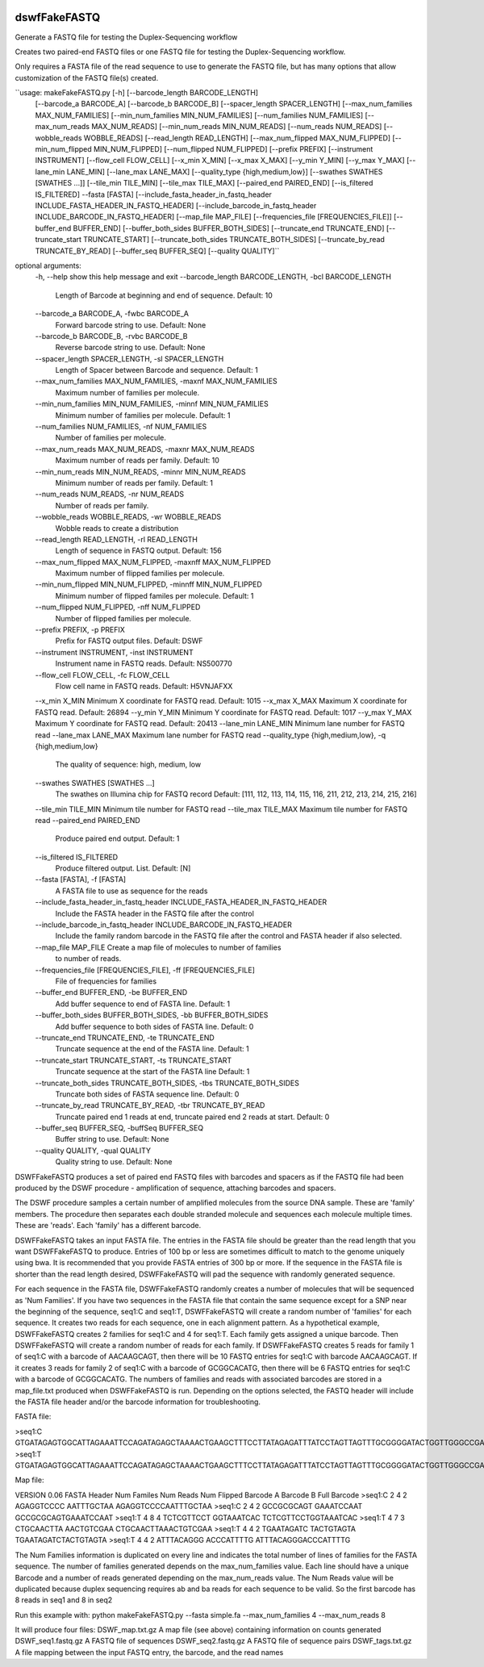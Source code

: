 |Build Status|

=====
**dswfFakeFASTQ**
=====

Generate a FASTQ file for testing the Duplex-Sequencing workflow

Creates two paired-end FASTQ files or one FASTQ file for testing the Duplex-Sequencing workflow.

Only requires a FASTA file of the read sequence to use to generate the FASTQ file, but has
many options that allow customization of the FASTQ file(s) created.

``usage: makeFakeFASTQ.py [-h] [--barcode_length BARCODE_LENGTH]
                        [--barcode_a BARCODE_A] [--barcode_b BARCODE_B]
                        [--spacer_length SPACER_LENGTH]
                        [--max_num_families MAX_NUM_FAMILIES]
                        [--min_num_families MIN_NUM_FAMILIES]
                        [--num_families NUM_FAMILIES]
                        [--max_num_reads MAX_NUM_READS]
                        [--min_num_reads MIN_NUM_READS]
                        [--num_reads NUM_READS] [--wobble_reads WOBBLE_READS]
                        [--read_length READ_LENGTH]
                        [--max_num_flipped MAX_NUM_FLIPPED]
                        [--min_num_flipped MIN_NUM_FLIPPED]
                        [--num_flipped NUM_FLIPPED] [--prefix PREFIX]
                        [--instrument INSTRUMENT] [--flow_cell FLOW_CELL]
                        [--x_min X_MIN] [--x_max X_MAX] [--y_min Y_MIN]
                        [--y_max Y_MAX] [--lane_min LANE_MIN]
                        [--lane_max LANE_MAX]
                        [--quality_type {high,medium,low}]
                        [--swathes SWATHES [SWATHES ...]]
                        [--tile_min TILE_MIN] [--tile_max TILE_MAX]
                        [--paired_end PAIRED_END] [--is_filtered IS_FILTERED]
                        --fasta [FASTA]
                        [--include_fasta_header_in_fastq_header INCLUDE_FASTA_HEADER_IN_FASTQ_HEADER]
                        [--include_barcode_in_fastq_header INCLUDE_BARCODE_IN_FASTQ_HEADER]
                        [--map_file MAP_FILE]
                        [--frequencies_file [FREQUENCIES_FILE]]
                        [--buffer_end BUFFER_END]
                        [--buffer_both_sides BUFFER_BOTH_SIDES]
                        [--truncate_end TRUNCATE_END]
                        [--truncate_start TRUNCATE_START]
                        [--truncate_both_sides TRUNCATE_BOTH_SIDES]
                        [--truncate_by_read TRUNCATE_BY_READ]
                        [--buffer_seq BUFFER_SEQ] [--quality QUALITY]``

optional arguments:
  \-h, --help            show this help message and exit
  \--barcode_length BARCODE_LENGTH, -bcl BARCODE_LENGTH
                        Length of Barcode at beginning and end of sequence.
                        Default: 10
  \--barcode_a BARCODE_A, -fwbc BARCODE_A
                        Forward barcode string to use. Default: None
  \--barcode_b BARCODE_B, -rvbc BARCODE_B
                        Reverse barcode string to use. Default: None
  \--spacer_length SPACER_LENGTH, -sl SPACER_LENGTH
                        Length of Spacer between Barcode and sequence.
                        Default: 1
  \--max_num_families MAX_NUM_FAMILIES, -maxnf MAX_NUM_FAMILIES
                        Maximum number of families per molecule.
  \--min_num_families MIN_NUM_FAMILIES, -minnf MIN_NUM_FAMILIES
                        Minimum number of families per molecule. Default: 1
  \--num_families NUM_FAMILIES, -nf NUM_FAMILIES
                        Number of families per molecule.
  \--max_num_reads MAX_NUM_READS, -maxnr MAX_NUM_READS
                        Maximum number of reads per family. Default: 10
  \--min_num_reads MIN_NUM_READS, -minnr MIN_NUM_READS
                        Minimum number of reads per family. Default: 1
  \--num_reads NUM_READS, -nr NUM_READS
                        Number of reads per family.
  \--wobble_reads WOBBLE_READS, -wr WOBBLE_READS
                        Wobble reads to create a distribution
  \--read_length READ_LENGTH, -rl READ_LENGTH
                        Length of sequence in FASTQ output. Default: 156
  \--max_num_flipped MAX_NUM_FLIPPED, -maxnff MAX_NUM_FLIPPED
                        Maximum number of flipped families per molecule.
  \--min_num_flipped MIN_NUM_FLIPPED, -minnff MIN_NUM_FLIPPED
                        Minimum number of flipped familes per molecule.
                        Default: 1

  \--num_flipped NUM_FLIPPED, -nff NUM_FLIPPED
                        Number of flipped families per molecule.
  \--prefix PREFIX, -p PREFIX
                        Prefix for FASTQ output files. Default: DSWF
  \--instrument INSTRUMENT, -inst INSTRUMENT
                        Instrument name in FASTQ reads. Default: NS500770
  \--flow_cell FLOW_CELL, -fc FLOW_CELL
                        Flow cell name in FASTQ reads. Default: H5VNJAFXX
  \--x_min X_MIN         Minimum X coordinate for FASTQ read. Default: 1015
  \--x_max X_MAX         Maximum X coordinate for FASTQ read. Default: 26894
  \--y_min Y_MIN         Minimum Y coordinate for FASTQ read. Default: 1017
  \--y_max Y_MAX         Maximum Y coordinate for FASTQ read. Default: 20413
  \--lane_min LANE_MIN   Minimum lane number for FASTQ read
  \--lane_max LANE_MAX   Maximum lane number for FASTQ read
  \--quality_type {high,medium,low}, -q {high,medium,low}
                        The quality of sequence: high, medium, low
  \--swathes SWATHES [SWATHES ...]
                        The swathes on Illumina chip for FASTQ record Default:
                        [111, 112, 113, 114, 115, 116, 211, 212, 213, 214,
                        215, 216]
  \--tile_min TILE_MIN   Minimum tile number for FASTQ read
  \--tile_max TILE_MAX   Maximum tile number for FASTQ read
  \--paired_end PAIRED_END
                        Produce paired end output. Default: 1
  \--is_filtered IS_FILTERED
                        Produce filtered output. List. Default: [N]
  \--fasta [FASTA], -f [FASTA]
                        A FASTA file to use as sequence for the reads
  \--include_fasta_header_in_fastq_header INCLUDE_FASTA_HEADER_IN_FASTQ_HEADER
                        Include the FASTA header in the FASTQ file after the
                        control
  \--include_barcode_in_fastq_header INCLUDE_BARCODE_IN_FASTQ_HEADER
                        Include the family random barcode in the FASTQ file
                        after the control and FASTA header if also selected.
  \--map_file MAP_FILE   Create a map file of molecules to number of families
                        to number of reads.
  \--frequencies_file [FREQUENCIES_FILE], -ff [FREQUENCIES_FILE]
                        File of frequencies for families
  \--buffer_end BUFFER_END, -be BUFFER_END
                        Add buffer sequence to end of FASTA line. Default: 1
  \--buffer_both_sides BUFFER_BOTH_SIDES, -bb BUFFER_BOTH_SIDES
                        Add buffer sequence to both sides of FASTA line.
                        Default: 0
  \--truncate_end TRUNCATE_END, -te TRUNCATE_END
                        Truncate sequence at the end of the FASTA line.
                        Default: 1
  \--truncate_start TRUNCATE_START, -ts TRUNCATE_START
                        Truncate sequence at the start of the FASTA line
                        Default: 1
  \--truncate_both_sides TRUNCATE_BOTH_SIDES, -tbs TRUNCATE_BOTH_SIDES
                        Truncate both sides of FASTA sequence line. Default: 0
  \--truncate_by_read TRUNCATE_BY_READ, -tbr TRUNCATE_BY_READ
                        Truncate paired end 1 reads at end, truncate paired
                        end 2 reads at start. Default: 0
  \--buffer_seq BUFFER_SEQ, -buffSeq BUFFER_SEQ
                        Buffer string to use. Default: None
  \--quality QUALITY, -qual QUALITY
                        Quality string to use. Default: None

DSWFFakeFASTQ produces a set of paired end FASTQ files with barcodes and spacers as if the 
FASTQ file had been produced by the DSWF procedure - amplification of sequence, attaching 
barcodes and spacers.  

The DSWF procedure samples a certain number of amplified molecules from the source DNA sample.
These are 'family' members.  The procedure then separates each double stranded molecule and
sequences each molecule multiple times.  These are 'reads'. Each 'family' has a different barcode.

DSWFFakeFASTQ takes an input FASTA file.  The entries in the FASTA file should be greater than
the read length that you want DSWFFakeFASTQ to produce.  Entries of 100 bp or less are sometimes
difficult to match to the genome uniquely using bwa.  It is recommended that you provide FASTA
entries of 300 bp or more. If the sequence in the FASTA file is shorter than the read length
desired, DSWFFakeFASTQ will pad the sequence with randomly generated sequence.

For each sequence in the FASTA file, DSWFFakeFASTQ randomly creates a number of molecules 
that will be sequenced as 'Num Families'.  If you have two sequences in the FASTA file that
contain the same sequence except for a SNP near the beginning of the sequence, seq1:C and seq1:T,
DSWFFakeFASTQ will create a random number of 'families' for each sequence.  It creates two reads
for each sequence, one in each alignment pattern.
As a hypothetical example, DSWFFakeFASTQ creates 2 families for seq1:C and 4 for seq1:T.  Each
family gets assigned a unique barcode.  Then DSWFFakeFASTQ will create a random number of reads
for each family.  If DSWFFakeFASTQ creates 5 reads for family 1 of seq1:C with a barcode of
AACAAGCAGT, then there will be 10 FASTQ entries for seq1:C with barcode AACAAGCAGT.  If it creates
3 reads for family 2 of seq1:C with a barcode of GCGGCACATG, then there will be 6 FASTQ entries
for seq1:C with a barcode of GCGGCACATG.  The numbers of families and reads with associated
barcodes are stored in a map_file.txt produced when DSWFFakeFASTQ is run. Depending on the
options selected, the FASTQ header will include the FASTA file header and/or the barcode
information for troubleshooting.

FASTA file:

\>seq1:C
GTGATAGAGTGGCATTAGAAATTCCAGATAGAGCTAAAACTGAAGCTTTCCTTATAGAGATTTATCCTAGTTAGTTTGCGGGGATACTGGTTGGGCCGAAATCCTTTTGAAACTGGTTAAAACTCTCAGGGGCCCTTCCATTTGGTTTTCTGCAGCTGTGGATTCCCAACCAACAGTCATTGTGATCTTCCAAGCCAGAATGTGCTCTGGGCTGGAGTGGCAGCCCCTTATTCTGGCATTCAAGAGCGTGGGCACCCTTTGGCTATTTCTAGCATTTGTCTGGTTAGCCTTTGGGAAACG
\>seq1:T
GTGATAGAGTGGCATTAGAAATTCCAGATAGAGCTAAAACTGAAGCTTTCCTTATAGAGATTTATCCTAGTTAGTTTGCGGGGATACTGGTTGGGCCGAAATCCTTTTGAAACTGGTTAAAACTCTCAGGGGCCCTTCCATTTGGTTTTCTGCAGCTGTGGATTCCCAACCAACAGTCATTGTGATCTTCCAAGCCAGAATGTGCTCTGGGCTGGAGTGGCAGCCCCTTATTCTGGCATTCAAGAGCGTGGGCACCCTTTGGCTATTTCTAGCATTTGTCTGGTTAGCCTTTGGGAAACG

Map file:

VERSION 0.06
FASTA Header    Num Familes     Num Reads       Num Flipped     Barcode A       Barcode B       Full Barcode
\>seq1:C 2       4       2       AGAGGTCCCC      AATTTGCTAA      AGAGGTCCCCAATTTGCTAA
\>seq1:C 2       4       2       GCCGCGCAGT      GAAATCCAAT      GCCGCGCAGTGAAATCCAAT
\>seq1:T 4       8       4       TCTCGTTCCT      GGTAAATCAC      TCTCGTTCCTGGTAAATCAC
\>seq1:T 4       7       3       CTGCAACTTA      AACTGTCGAA      CTGCAACTTAAACTGTCGAA
\>seq1:T 4       4       2       TGAATAGATC      TACTGTAGTA      TGAATAGATCTACTGTAGTA
\>seq1:T 4       4       2       ATTTACAGGG      ACCCATTTTG      ATTTACAGGGACCCATTTTG

The Num Families information is duplicated on every line and indicates the total number of lines 
of families for the FASTA sequence.  The number of families generated depends on the max_num_families
value.  Each line should have a unique Barcode and a number of reads generated depending on the 
max_num_reads value. The Num Reads value will be duplicated because duplex sequencing requires
ab and ba reads for each sequence to be valid. So the first barcode has 8 reads in seq1 and 8 in seq2

Run this example with:
python makeFakeFASTQ.py --fasta simple.fa --max_num_families 4 --max_num_reads 8

It will produce four files\:
DSWF_map.txt.gz         A map file (see above) containing information on counts generated
DSWF_seq1.fastq.gz      A FASTQ file of sequences
DSWF_seq2.fastq.gz      A FASTQ file of sequence pairs
DSWF_tags.txt.gz        A file mapping between the input FASTQ entry, the barcode, and the read names


.. |Build Status| image:: https://travis-ci.org/systemsbiology/dswfFakeFASTQ.svg?branch=master
   :target: https://travis-ci.org/systemsbiology/dswfFakeFASTQ

